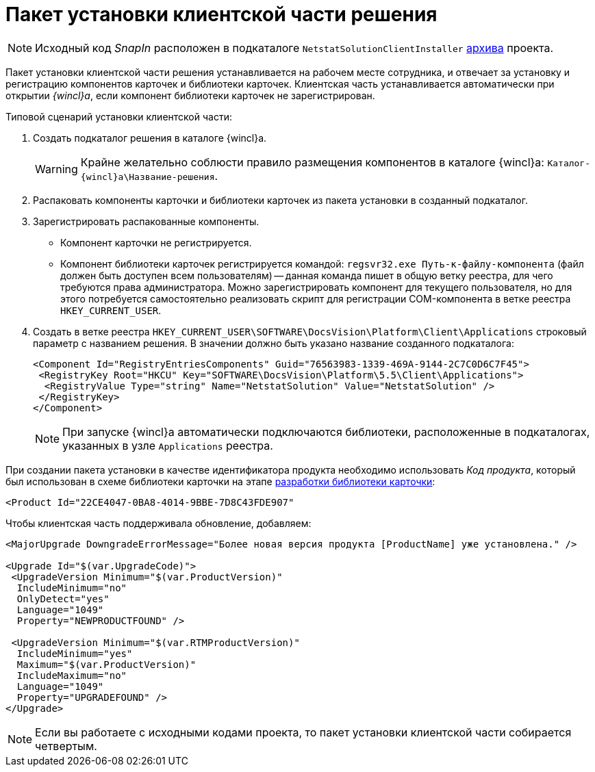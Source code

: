 = Пакет установки клиентской части решения

[NOTE]
====
Исходный код _SnapIn_ расположен в подкаталоге `NetstatSolutionClientInstaller` xref:ROOT:attachment$netstatSolution.zip[архива] проекта.
====

Пакет установки клиентской части решения устанавливается на рабочем месте сотрудника, и отвечает за установку и регистрацию компонентов карточек и библиотеки карточек. Клиентская часть устанавливается автоматически при открытии _{wincl}а_, если компонент библиотеки карточек не зарегистрирован.

.Типовой сценарий установки клиентской части:
. Создать подкаталог решения в каталоге {wincl}а.
+
[WARNING]
====
Крайне желательно соблюсти правило размещения компонентов в каталоге {wincl}а: `Каталог-{wincl}а\Название-решения`.
====
+
. Распаковать компоненты карточки и библиотеки карточек из пакета установки в созданный подкаталог.
. Зарегистрировать распакованные компоненты.
+
* Компонент карточки не регистрируется.
* Компонент библиотеки карточек регистрируется командой: `regsvr32.exe Путь-к-файлу-компонента` (файл должен быть доступен всем пользователям) -- данная команда пишет в общую ветку реестра, для чего требуются права администратора. Можно зарегистрировать компонент для текущего пользователя, но для этого потребуется самостоятельно реализовать скрипт для регистрации COM-компонента в ветке реестра `HKEY_CURRENT_USER`.
. Создать в ветке реестра `HKEY_CURRENT_USER\SOFTWARE\DocsVision\Platform\Client\Applications` строковый параметр с названием решения. В значении должно быть указано название созданного подкаталога:
+
[source,xml]
----
<Component Id="RegistryEntriesComponents" Guid="76563983-1339-469A-9144-2C7C0D6C7F45">
 <RegistryKey Root="HKCU" Key="SOFTWARE\DocsVision\Platform\5.5\Client\Applications">
  <RegistryValue Type="string" Name="NetstatSolution" Value="NetstatSolution" />
 </RegistryKey>
</Component>
----
+
[NOTE]
====
При запуске {wincl}а автоматически подключаются библиотеки, расположенные в подкаталогах, указанных в узле `Applications` реестра.
====

При создании пакета установки в качестве идентификатора продукта необходимо использовать _Код продукта_, который был использован в схеме библиотеки карточки на этапе xref:solution/card-lib/lib-metadata-scheme.adoc[разработки библиотеки карточки]:

[source,xml]
----
<Product Id="22CE4047-0BA8-4014-9BBE-7D8C43FDE907"
----

.Чтобы клиентская часть поддерживала обновление, добавляем:
[source,csharp]
----
<MajorUpgrade DowngradeErrorMessage="Более новая версия продукта [ProductName] уже установлена." />
   
<Upgrade Id="$(var.UpgradeCode)">
 <UpgradeVersion Minimum="$(var.ProductVersion)"
  IncludeMinimum="no"
  OnlyDetect="yes"
  Language="1049"
  Property="NEWPRODUCTFOUND" />

 <UpgradeVersion Minimum="$(var.RTMProductVersion)"
  IncludeMinimum="yes"
  Maximum="$(var.ProductVersion)"
  IncludeMaximum="no"
  Language="1049"
  Property="UPGRADEFOUND" />
</Upgrade>
----

[NOTE]
====
Если вы работаете с исходными кодами проекта, то пакет установки клиентской части собирается четвертым.
====
